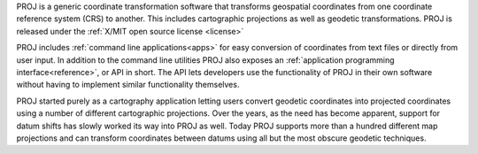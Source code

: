 PROJ is a generic coordinate transformation software that transforms geospatial
coordinates from one coordinate reference system (CRS) to another. This
includes cartographic projections as well as geodetic transformations. PROJ
is released under the :ref:`X/MIT open source license <license>`

PROJ includes :ref:`command line applications<apps>` for easy conversion of
coordinates from text files or directly from user input. In addition to the
command line utilities PROJ also exposes an
:ref:`application programming interface<reference>`, or API in short. The API
lets developers use the functionality of PROJ in their own software without having
to implement similar functionality themselves.

PROJ started purely as a cartography application letting users convert geodetic
coordinates into projected coordinates using a number of different cartographic
projections. Over the years, as the need has become apparent, support for datum
shifts has slowly worked its way into PROJ as well. Today PROJ supports more
than a hundred different map projections and can transform coordinates between
datums using all but the most obscure geodetic techniques.